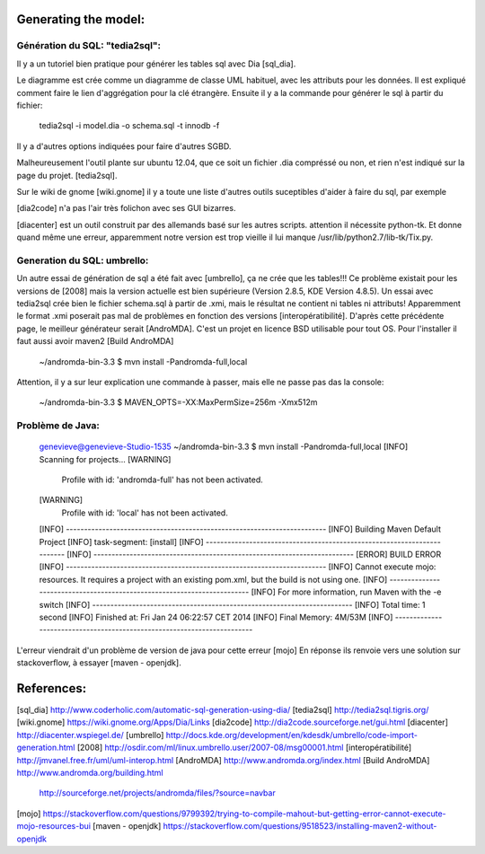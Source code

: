 Generating the model:
=====================

Génération du SQL: "tedia2sql":
------------------------------- 
Il y a un tutoriel bien pratique pour générer les tables sql avec Dia [sql_dia].

Le diagramme est crée comme un diagramme de classe UML habituel, avec les attributs pour les données.
Il est expliqué comment faire le lien d'aggrégation pour la clé étrangère.
Ensuite il y a la commande pour générer le sql à partir du fichier:

    tedia2sql -i model.dia -o schema.sql -t innodb -f

Il y a d'autres options indiquées pour faire d'autres SGBD.

Malheureusement l'outil plante sur ubuntu 12.04, que ce soit un fichier .dia compréssé ou non, et rien n'est indiqué sur la page du projet. [tedia2sql]. 

Sur le wiki de gnome [wiki.gnome] il y a toute une liste d'autres outils suceptibles d'aider à faire du sql, par exemple 

[dia2code] n'a pas l'air très folichon avec ses GUI bizarres.

[diacenter] est un outil construit par des allemands basé sur les autres scripts. attention il nécessite python-tk. Et donne quand même une erreur, apparemment notre version est trop vieille il lui manque /usr/lib/python2.7/lib-tk/Tix.py.

Generation du SQL: umbrello:
----------------------------

Un autre essai de génération de sql a été fait avec [umbrello], ça ne crée que les tables!!!
Ce problème existait pour les versions de [2008] mais la version actuelle est bien supérieure (Version 2.8.5, KDE Version 4.8.5).
Un essai avec tedia2sql crée bien le fichier schema.sql à partir de .xmi, mais le résultat ne contient ni tables ni attributs!
Apparemment le format .xmi poserait pas mal de problèmes en fonction des versions [interopératibilité].
D'après cette précédente page, le meilleur générateur serait [AndroMDA].
C'est un projet en licence BSD utilisable pour tout OS. 
Pour l'installer il faut aussi avoir maven2 [Build AndroMDA] 
    
    ~/andromda-bin-3.3 $ mvn install -Pandromda-full,local

Attention, il y a sur leur explication une commande à passer, mais elle ne passe pas das la console:

    ~/andromda-bin-3.3 $ MAVEN_OPTS=-XX:MaxPermSize=256m -Xmx512m
    
Problème de Java:
-----------------

    genevieve@genevieve-Studio-1535 ~/andromda-bin-3.3 $ mvn install -Pandromda-full,local
    [INFO] Scanning for projects...
    [WARNING] 
    	Profile with id: 'andromda-full' has not been activated.
    
    [WARNING] 
    	Profile with id: 'local' has not been activated.
    
    [INFO] ------------------------------------------------------------------------
    [INFO] Building Maven Default Project
    [INFO]    task-segment: [install]
    [INFO] ------------------------------------------------------------------------
    [INFO] ------------------------------------------------------------------------
    [ERROR] BUILD ERROR
    [INFO] ------------------------------------------------------------------------
    [INFO] Cannot execute mojo: resources. It requires a project with an existing pom.xml, but the build is not using one.
    [INFO] ------------------------------------------------------------------------
    [INFO] For more information, run Maven with the -e switch
    [INFO] ------------------------------------------------------------------------
    [INFO] Total time: 1 second
    [INFO] Finished at: Fri Jan 24 06:22:57 CET 2014
    [INFO] Final Memory: 4M/53M
    [INFO] ------------------------------------------------------------------------
    
L'erreur viendrait d'un problème de version de java pour cette erreur [mojo] 
En réponse ils renvoie vers une solution sur stackoverflow, à essayer [maven - openjdk].

References:
===========

[sql_dia] http://www.coderholic.com/automatic-sql-generation-using-dia/
[tedia2sql] http://tedia2sql.tigris.org/
[wiki.gnome] https://wiki.gnome.org/Apps/Dia/Links
[dia2code] http://dia2code.sourceforge.net/gui.html
[diacenter] http://diacenter.wspiegel.de/
[umbrello] http://docs.kde.org/development/en/kdesdk/umbrello/code-import-generation.html
[2008] http://osdir.com/ml/linux.umbrello.user/2007-08/msg00001.html
[interopératibilité] http://jmvanel.free.fr/uml/uml-interop.html
[AndroMDA] http://www.andromda.org/index.html
[Build AndroMDA] http://www.andromda.org/building.html
                 http://sourceforge.net/projects/andromda/files/?source=navbar
[mojo] https://stackoverflow.com/questions/9799392/trying-to-compile-mahout-but-getting-error-cannot-execute-mojo-resources-bui           
[maven - openjdk] https://stackoverflow.com/questions/9518523/installing-maven2-without-openjdk



